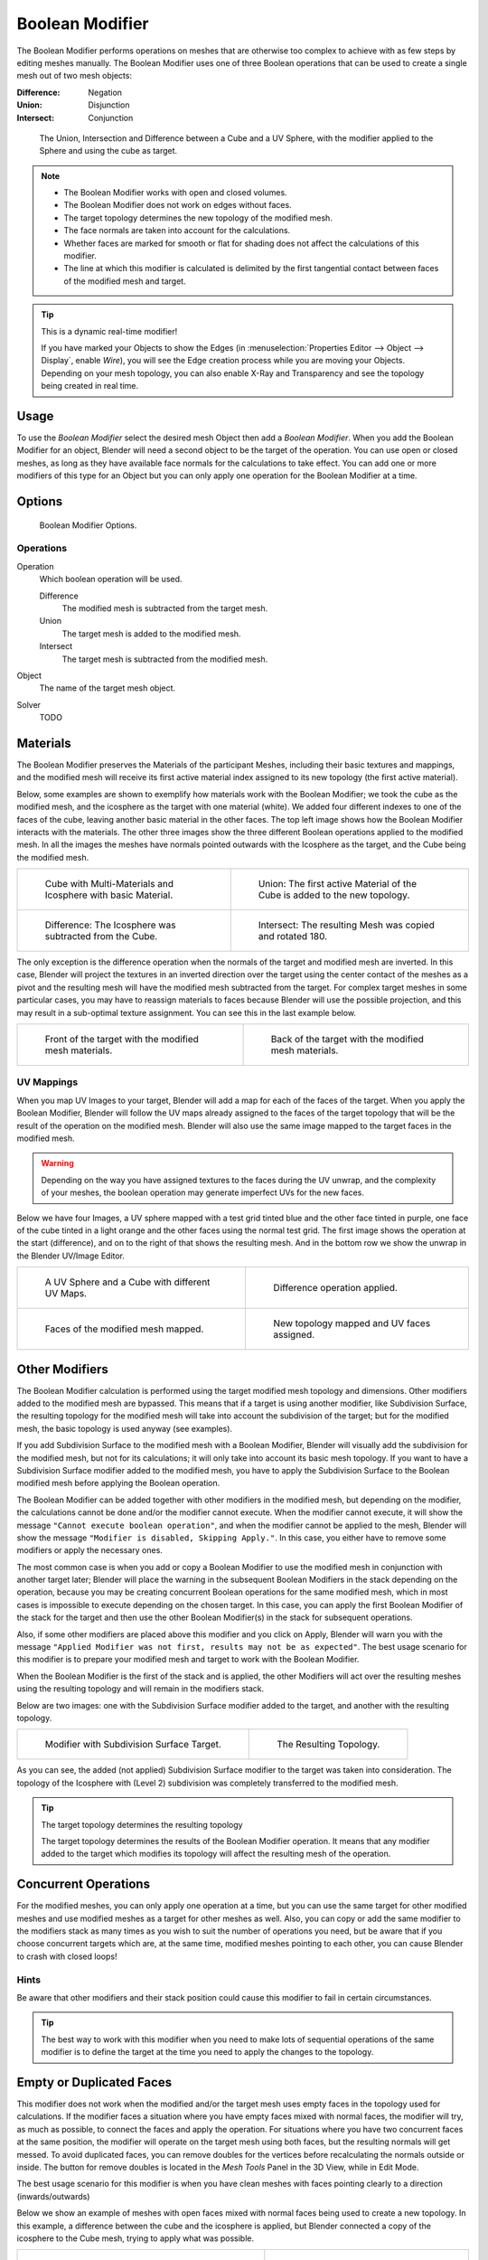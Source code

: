 
****************
Boolean Modifier
****************

The Boolean Modifier performs operations on meshes that are otherwise too complex
to achieve with as few steps by editing meshes manually. The Boolean Modifier
uses one of three Boolean operations that can be used to create a single mesh out of two mesh objects:

:Difference: Negation
:Union: Disjunction
:Intersect: Conjunction


.. TODO: Update image with 'Show all Edges' enabled
.. figure:: /images/modifier_generate_boolean_union_intersect_difference_examples.png

   The Union, Intersection and Difference between a Cube and a UV Sphere,
   with the modifier applied to the Sphere and using the cube as target.

.. note::

   - The Boolean Modifier works with open and closed volumes.
   - The Boolean Modifier does not work on edges without faces.
   - The target topology determines the new topology of the modified mesh.
   - The face normals are taken into account for the calculations.
   - Whether faces are marked for smooth or flat for shading does not affect the calculations of this modifier.
   - The line at which this modifier is calculated is delimited by the first tangential contact
     between faces of the modified mesh and target.

.. tip:: This is a dynamic real-time modifier!

   If you have marked your Objects to show the Edges
   (in :menuselection:`Properties Editor --> Object --> Display`, enable *Wire*),
   you will see the Edge creation process while you are moving your Objects. Depending on your mesh topology,
   you can also enable X-Ray and Transparency and see the topology being created in real time.


Usage
=====

To use the *Boolean Modifier* select the desired mesh Object then add a *Boolean Modifier*.
When you add the Boolean Modifier for an object, Blender will need a second object to
be the target of the operation. You can use open or closed meshes,
as long as they have available face normals for the calculations to take effect.
You can add one or more modifiers of this type for an Object but you can only apply one
operation for the Boolean Modifier at a time.


Options
=======

.. figure:: /images/modeling_modifiers_generate_booleans.png

   Boolean Modifier Options.


Operations
----------

Operation
   Which boolean operation will be used.

   Difference
      The modified mesh is subtracted from the target mesh.
   Union
      The target mesh is added to the modified mesh.
   Intersect
      The target mesh is subtracted from the modified mesh.

Object
   The name of the target mesh object.

Solver
   TODO


.. _boolean-materials:

Materials
=========

The Boolean Modifier preserves the Materials of the participant Meshes,
including their basic textures and mappings, and the modified mesh will receive its first
active material index assigned to its new topology (the first active material).

Below, some examples are shown to exemplify how materials work with the Boolean Modifier;
we took the cube as the modified mesh, and the icosphere as the target with one material
(white). We added four different indexes to one of the faces of the cube,
leaving another basic material in the other faces.
The top left image shows how the Boolean Modifier interacts with the materials.
The other three images show the three different Boolean operations applied to the modified mesh.
In all the images the meshes have normals pointed outwards with the Icosphere as the target,
and the Cube being the modified mesh.

.. list-table::

   * - .. figure:: /images/modifier_generate_boolean_multi_materials_example_base.png

          Cube with Multi-Materials and Icosphere with basic Material.

     - .. figure:: /images/modifier_generate_boolean_multi_materials_example_union.png

          Union: The first active Material of the Cube is added to the new topology.

   * - .. figure:: /images/modifier_generate_boolean_multi_materials_example_difference_.png

          Difference: The Icosphere was subtracted from the Cube.

     - .. figure:: /images/modifier_generate_boolean_multi_materials_example_intersect_.png

          Intersect: The resulting Mesh was copied and rotated 180.


The only exception is the difference operation when the normals of the target and modified
mesh are inverted. In this case, Blender will project the textures in an
inverted direction over the target using the center contact of the meshes as a pivot and the
resulting mesh will have the modified mesh subtracted from the target.
For complex target meshes in some particular cases,
you may have to reassign materials to faces because Blender will use the possible projection,
and this may result in a sub-optimal texture assignment. You can see this in the last example below.

.. list-table::

   * - .. figure:: /images/modifier_generate_boolean_multi_materials_example_inverted_normals_back.png

          Front of the target with the modified mesh materials.

     - .. figure:: /images/modifier_generate_boolean_multi_materials_example_inverted_normals_front.png

          Back of the target with the modified mesh materials.


UV Mappings
-----------

When you map UV Images to your target, Blender will add a map for each of the faces of the target.
When you apply the Boolean Modifier, Blender will follow the UV maps already assigned to the faces
of the target topology that will be the result of the operation on the modified mesh.
Blender will also use the same image mapped to the target faces in the modified mesh.

.. warning::

   Depending on the way you have assigned textures to the faces during the UV unwrap,
   and the complexity of your meshes, the boolean operation may generate imperfect UVs for the new faces.


Below we have four Images, a UV sphere mapped with a test grid tinted blue and the other face tinted in purple,
one face of the cube tinted in a light orange and the other faces using the normal test grid.
The first image shows the operation at the start (difference), and on to the right of that shows the resulting mesh.
And in the bottom row we show the unwrap in the Blender UV/Image Editor.

.. list-table::

   * - .. figure:: /images/modifier_generate_boolean_uv_boolean_difference_operation_op_start.png

          A UV Sphere and a Cube with different UV Maps.

     - .. figure:: /images/modifier_generate_boolean_uv_boolean_difference_operation_applied.png

          Difference operation applied.

   * - .. figure:: /images/modifier_generate_boolean_uv_map_face_modified_mesh.png

          Faces of the modified mesh mapped.

     - .. figure:: /images/modifier_generate_boolean_uv_map_face_modified_mesh_new_topology.png

          New topology mapped and UV faces assigned.


Other Modifiers
===============

The Boolean Modifier calculation is performed using the target modified mesh
topology and dimensions. Other modifiers added to the modified mesh are bypassed.
This means that if a target is using another modifier, like Subdivision Surface,
the resulting topology for the modified mesh will take into account the subdivision of the target;
but for the modified mesh, the basic topology is used anyway (see examples).

If you add Subdivision Surface to the modified mesh with a Boolean Modifier,
Blender will visually add the subdivision for the modified mesh, but not for its calculations;
it will only take into account its basic mesh topology.
If you want to have a Subdivision Surface modifier added to the modified mesh,
you have to apply the Subdivision Surface to the Boolean modified mesh before applying the Boolean operation.

The Boolean Modifier can be added together with other modifiers in the modified mesh,
but depending on the modifier, the calculations cannot be done and/or the modifier cannot execute.
When the modifier cannot execute, it will show the message ``"Cannot execute boolean operation"``,
and when the modifier cannot be applied to the mesh,
Blender will show the message ``"Modifier is disabled, Skipping Apply."``.
In this case, you either have to remove some modifiers or apply the necessary ones.

The most common case is when you add or copy a Boolean Modifier to use the
modified mesh in conjunction with another target later; Blender will place the warning in the
subsequent Boolean Modifiers in the stack depending on the operation,
because you may be creating concurrent Boolean operations for the same modified mesh,
which in most cases is impossible to execute depending on the chosen target. In this case, you
can apply the first Boolean Modifier of the stack for the target and then use the
other Boolean Modifier(s) in the stack for subsequent operations.

Also, if some other modifiers are placed above this modifier and you click on Apply,
Blender will warn you with the message ``"Applied Modifier was not first,
results may not be as expected"``. The best usage scenario for this modifier is to
prepare your modified mesh and target to work with the Boolean Modifier.

When the Boolean Modifier is the first of the stack and is applied, the other Modifiers will
act over the resulting meshes using the resulting topology and will remain in the modifiers stack.

Below are two images: one with the Subdivision Surface modifier added to the target,
and another with the resulting topology.

.. list-table::

   * - .. figure:: /images/modifier_generate_boolean_subsurf_added_to_the_target.png

          Modifier with Subdivision Surface Target.

     - .. figure:: /images/modifier_generate_boolean_resulting_mesh_subsurf_added_to_the_target.png

          The Resulting Topology.


As you can see, the added (not applied) Subdivision Surface modifier to the target was taken into consideration.
The topology of the Icosphere with (Level 2) subdivision was completely transferred to the modified mesh.

.. tip:: The target topology determines the resulting topology

   The target topology determines the results of the Boolean Modifier operation.
   It means that any modifier added to the target which modifies its topology
   will affect the resulting mesh of the operation.


Concurrent Operations
=====================

For the modified meshes, you can only apply one operation at a time, but you can use the same
target for other modified meshes and use modified meshes as a target for other meshes as well.
Also, you can copy or add the same modifier to the modifiers stack as many times as you wish
to suit the number of operations you need,
but be aware that if you choose concurrent targets which are, at the same time,
modified meshes pointing to each other, you can cause Blender to crash with closed loops!


Hints
-----

Be aware that other modifiers and their stack position could cause this modifier to fail in
certain circumstances.

.. tip::

   The best way to work with this modifier when you need to make lots of sequential operations
   of the same modifier is to define the target at the time you need to apply the changes to the topology.


Empty or Duplicated Faces
=========================

This modifier does not work when the modified and/or the target mesh uses empty faces in the
topology used for calculations. If the modifier faces a situation where you have empty faces mixed with normal faces,
the modifier will try, as much as possible, to connect the faces and apply the operation.
For situations where you have two concurrent faces at the same position,
the modifier will operate on the target mesh using both faces,
but the resulting normals will get messed. To avoid duplicated faces,
you can remove doubles for the vertices before recalculating the normals outside or inside.
The button for remove doubles is located in the *Mesh Tools* Panel in the 3D View, while in Edit Mode.

The best usage scenario for this modifier is when you have clean meshes with faces pointing
clearly to a direction (inwards/outwards)

Below we show an example of meshes with open faces mixed with normal faces being used to create a new topology.
In this example, a difference between the cube and the icosphere is applied,
but Blender connected a copy of the icosphere to the Cube mesh, trying to apply what was possible.

.. list-table::

   * - .. figure:: /images/modifier_generate_boolean_mesh_with_mixed_empty_faces.png

          Mesh with two empty faces mixed with normal faces.

     - .. figure:: /images/modifier_generate_boolean_mesh_with_mixed_empty_faces_result.png

          Result of a difference operation applied.


Open Volumes
============

The Boolean Modifier permits you to use open meshes or non-closed volumes (not open faces).

When using open meshes or non-closed volumes, the Boolean Modifier will not perform
any operation in faces that do not create a new topology filled with faces using the faces of the target.

In the images below, is the resulting operation when using two non-closed volumes with faces forming a new topology.

.. list-table::

   * - .. figure:: /images/modifiers_generate_boolean_complete_face_shape.png

          Non-closed volumes forming a new topology.

     - .. figure:: /images/modifier_generate_boolean_resulting_complete_face_shape.png

          Resulting operation using two open volumes.


Now, let us see what happens when we use meshes that are partially open,
incomplete, or meshes that are not forming a new topology.

As you can see in the images below the faces of one participant in the Boolean operation
gives incomplete information to the modifier. The resulting edges get messy and there is
not enough information to create faces for the resulting Mesh.
This example uses a smooth shaded UV-sphere cut in half. As explained before,
the shading (smooth/flat) does not affect the calculations of the modifier.

.. list-table::

   * - .. figure:: /images/modifiers_boolean_incomplete_face_shape.png

          Open volumes that are not forming a new topology.

     - .. figure:: /images/modifier_generate_boolean_resulting_incomplete_face_shape.png

          Resulting Operation of image on the left
